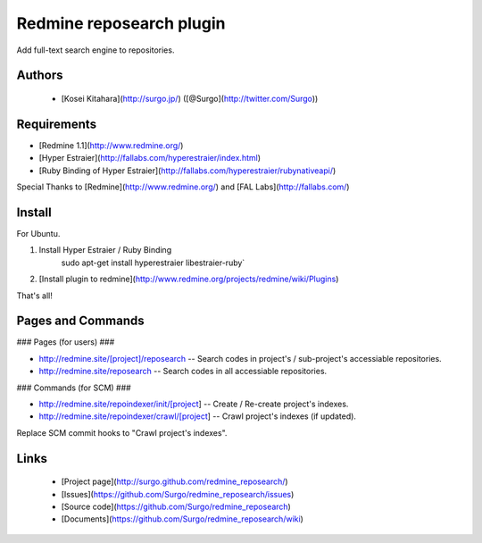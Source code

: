 Redmine reposearch plugin
=========================

Add full-text search engine to repositories.

Authors
-------

 * [Kosei Kitahara](http://surgo.jp/) ([@Surgo](http://twitter.com/Surgo))

Requirements
------------

* [Redmine 1.1](http://www.redmine.org/)
* [Hyper Estraier](http://fallabs.com/hyperestraier/index.html)
* [Ruby Binding of Hyper Estraier](http://fallabs.com/hyperestraier/rubynativeapi/)

Special Thanks to [Redmine](http://www.redmine.org/) and [FAL Labs](http://fallabs.com/)

Install
-------

For Ubuntu.

1. Install Hyper Estraier / Ruby Binding
       sudo apt-get install hyperestraier libestraier-ruby`
2. [Install plugin to redmine](http://www.redmine.org/projects/redmine/wiki/Plugins)

That's all!

Pages and Commands
------------------

### Pages (for users) ###

* http://redmine.site/[project]/reposearch -- Search codes in project's / sub-project's accessiable repositories.
* http://redmine.site/reposearch -- Search codes in all accessiable repositories.

### Commands (for SCM) ###

* http://redmine.site/repoindexer/init/[project] -- Create / Re-create project's indexes.
* http://redmine.site/repoindexer/crawl/[project] -- Crawl project's indexes (if updated).

Replace SCM commit hooks to "Crawl project's indexes".

Links
-----

 * [Project page](http://surgo.github.com/redmine_reposearch/)
 * [Issues](https://github.com/Surgo/redmine_reposearch/issues)
 * [Source code](https://github.com/Surgo/redmine_reposearch)
 * [Documents](https://github.com/Surgo/redmine_reposearch/wiki)
